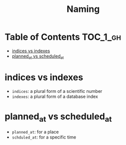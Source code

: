 #+TITLE: Naming

* Table of Contents :TOC_1_gh:
 - [[#indices-vs-indexes][indices vs indexes]]
 - [[#planned_at-vs-scheduled_at][planned_at vs scheduled_at]]

* indices vs indexes
- ~indices~: a plural form of a scientific number
- ~indexes~: a plural form of a database index


* planned_at vs scheduled_at
- ~planned_at~: for a place
- ~schduled_at~: for a specific time
